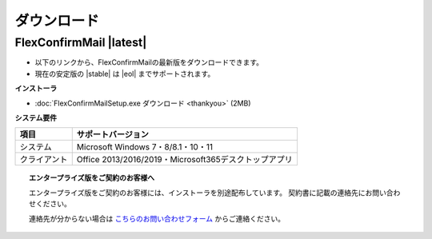 ============
ダウンロード
============

FlexConfirmMail |latest|
========================

* 以下のリンクから、FlexConfirmMailの最新版をダウンロードできます。
* 現在の安定版の |stable| は |eol| までサポートされます。

**インストーラ**

* :doc:`FlexConfirmMailSetup.exe ダウンロード <thankyou>` (2MB)

**システム要件**

============== =====================================================
項目           サポートバージョン
============== =====================================================
システム       Microsoft Windows 7・8/8.1・10・11
クライアント   Office 2013/2016/2019・Microsoft365デスクトップアプリ
============== =====================================================

.. topic:: エンタープライズ版をご契約のお客様へ

   エンタープライズ版をご契約のお客様には、インストーラを別途配布しています。
   契約書に記載の連絡先にお問い合わせください。

   連絡先が分からない場合は `こちらのお問い合わせフォーム <https://www.clear-code.com/contact/>`_ からご連絡ください。
